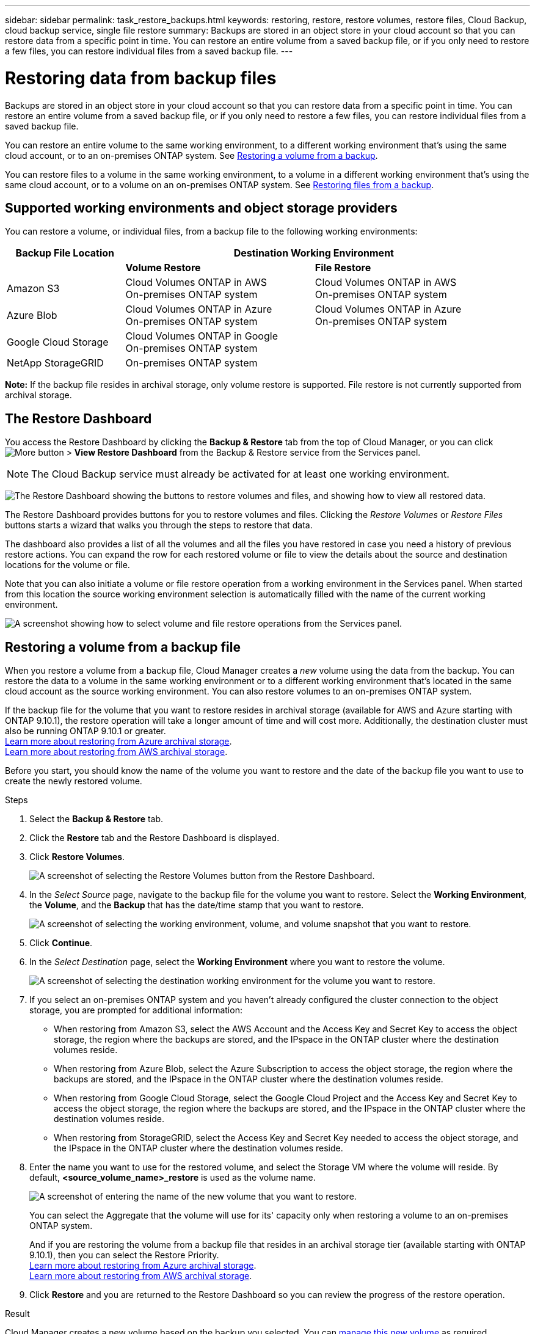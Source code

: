 ---
sidebar: sidebar
permalink: task_restore_backups.html
keywords: restoring, restore, restore volumes, restore files, Cloud Backup, cloud backup service, single file restore
summary: Backups are stored in an object store in your cloud account so that you can restore data from a specific point in time. You can restore an entire volume from a saved backup file, or if you only need to restore a few files, you can restore individual files from a saved backup file.
---

= Restoring data from backup files
:hardbreaks:
:nofooter:
:icons: font
:linkattrs:
:imagesdir: ./media/

[.lead]
Backups are stored in an object store in your cloud account so that you can restore data from a specific point in time. You can restore an entire volume from a saved backup file, or if you only need to restore a few files, you can restore individual files from a saved backup file.

You can restore an entire volume to the same working environment, to a different working environment that's using the same cloud account, or to an on-premises ONTAP system. See <<Restoring a volume from a backup file,Restoring a volume from a backup>>.

You can restore files to a volume in the same working environment, to a volume in a different working environment that's using the same cloud account, or to a volume on an on-premises ONTAP system. See <<Restoring files from a backup,Restoring files from a backup>>.

== Supported working environments and object storage providers

You can restore a volume, or individual files, from a backup file to the following working environments:

[cols=3*,options="header",cols="25,40,40",width="95%"]
|===

| Backup File Location
2+^| Destination Working Environment

| | *Volume Restore* | *File Restore*
| Amazon S3 | Cloud Volumes ONTAP in AWS
On-premises ONTAP system
| Cloud Volumes ONTAP in AWS
On-premises ONTAP system
| Azure Blob | Cloud Volumes ONTAP in Azure
On-premises ONTAP system | Cloud Volumes ONTAP in Azure
On-premises ONTAP system
| Google Cloud Storage | Cloud Volumes ONTAP in Google
On-premises ONTAP system |
| NetApp StorageGRID | On-premises ONTAP system |

|===

*Note:* If the backup file resides in archival storage, only volume restore is supported. File restore is not currently supported from archival storage.

== The Restore Dashboard

You access the Restore Dashboard by clicking the *Backup & Restore* tab from the top of Cloud Manager, or you can click image:screenshot_gallery_options.gif[More button] > *View Restore Dashboard* from the Backup & Restore service from the Services panel.

NOTE: The Cloud Backup service must already be activated for at least one working environment.

image:screenshot_restore_dashboard.png["The Restore Dashboard showing the buttons to restore volumes and files, and showing how to view all restored data."]

The Restore Dashboard provides buttons for you to restore volumes and files. Clicking the _Restore Volumes_ or _Restore Files_ buttons starts a wizard that walks you through the steps to restore that data.

The dashboard also provides a list of all the volumes and all the files you have restored in case you need a history of previous restore actions. You can expand the row for each restored volume or file to view the details about the source and destination locations for the volume or file.

Note that you can also initiate a volume or file restore operation from a working environment in the Services panel. When started from this location the source working environment selection is automatically filled with the name of the current working environment.

image:screenshot_restore_services_actions.png[A screenshot showing how to select volume and file restore operations from the Services panel.]

== Restoring a volume from a backup file

When you restore a volume from a backup file, Cloud Manager creates a _new_ volume using the data from the backup. You can restore the data to a volume in the same working environment or to a different working environment that's located in the same cloud account as the source working environment. You can also restore volumes to an on-premises ONTAP system.

If the backup file for the volume that you want to restore resides in archival storage (available for AWS and Azure starting with ONTAP 9.10.1), the restore operation will take a longer amount of time and will cost more. Additionally, the destination cluster must also be running ONTAP 9.10.1 or greater.
link:reference-azure-backup-tiers.html[Learn more about restoring from Azure archival storage].
link:reference-aws-backup-tiers.html[Learn more about restoring from AWS archival storage].

Before you start, you should know the name of the volume you want to restore and the date of the backup file you want to use to create the newly restored volume.

.Steps

. Select the *Backup & Restore* tab.

. Click the *Restore* tab and the Restore Dashboard is displayed.

. Click *Restore Volumes*.
+
image:screenshot_restore_volume_selection.png[A screenshot of selecting the Restore Volumes button from the Restore Dashboard.]

. In the _Select Source_ page, navigate to the backup file for the volume you want to restore. Select the *Working Environment*, the *Volume*, and the *Backup* that has the date/time stamp that you want to restore.
+
image:screenshot_restore_select_volume_snapshot.png["A screenshot of selecting the working environment, volume, and volume snapshot that you want to restore."]

. Click *Continue*.

. In the _Select Destination_ page, select the *Working Environment* where you want to restore the volume.
+
image:screenshot_restore_select_work_env_volume.png[A screenshot of selecting the destination working environment for the volume you want to restore.]
+
. If you select an on-premises ONTAP system and you haven't already configured the cluster connection to the object storage, you are prompted for additional information:
+
* When restoring from Amazon S3, select the AWS Account and the Access Key and Secret Key to access the object storage, the region where the backups are stored, and the IPspace in the ONTAP cluster where the destination volumes reside.
* When restoring from Azure Blob, select the Azure Subscription to access the object storage, the region where the backups are stored, and the IPspace in the ONTAP cluster where the destination volumes reside.
* When restoring from Google Cloud Storage, select the Google Cloud Project and the Access Key and Secret Key to access the object storage, the region where the backups are stored, and the IPspace in the ONTAP cluster where the destination volumes reside.
* When restoring from StorageGRID, select the Access Key and Secret Key needed to access the object storage, and the IPspace in the ONTAP cluster where the destination volumes reside.

. Enter the name you want to use for the restored volume, and select the Storage VM where the volume will reside. By default, *<source_volume_name>_restore* is used as the volume name.
+
image:screenshot_restore_new_vol_name.png[A screenshot of entering the name of the new volume that you want to restore.]
+
You can select the Aggregate that the volume will use for its' capacity only when restoring a volume to an on-premises ONTAP system.
+
And if you are restoring the volume from a backup file that resides in an archival storage tier (available starting with ONTAP 9.10.1), then you can select the Restore Priority.
link:reference-azure-backup-tiers.html[Learn more about restoring from Azure archival storage].
link:reference-aws-backup-tiers.html[Learn more about restoring from AWS archival storage].

. Click *Restore* and you are returned to the Restore Dashboard so you can review the progress of the restore operation.

.Result

Cloud Manager creates a new volume based on the backup you selected. You can link:task_managing_storage.html#managing-existing-volumes[manage this new volume^] as required.

== Restoring files from a backup

If you only need to restore a few files from a volume, you can choose to restore individual files instead of restoring the entire volume. You can restore files to a volume in the same working environment, or to a different working environment that's using the same cloud account. You can also restore files to an on-premises ONTAP system.

All the files are restored to the same destination volume that you choose. If you want to restore files to different volumes, you need run the restore process a second time.

TIP: You can't restore individual files if the backup file resides in archival storage (available starting with ONTAP 9.10.1). In this case, you can either restore files from a backup file that has not been archived, or you can restore the entire volume from the archived backup.

=== Prerequisites

* The ONTAP version must be 9.6 or greater in your Cloud Volumes ONTAP or on-premises ONTAP systems to perform file restore operations.

* Restoring individual files from a backup file uses a separate Restore instance/virtual machine. See the link:task_backup_to_s3.html#requirements[AWS Requirements] or link:task_backup_to_azure.html#requirements[Azure Requirements] to make sure your environment is ready.

* Restoring files also requires that specific EC2 permissions are added to the user role that provides Cloud Manager with permissions.  link:task_backup_onprem_to_aws.html#preparing-amazon-s3-for-backups[Make sure all the permissions are configured correctly].

* AWS cross-account restore requires manual action in the cloud provider console. See the AWS topic https://docs.aws.amazon.com/AmazonS3/latest/dev/example-walkthroughs-managing-access-example2.html[granting cross-account bucket permissions^] for details.

=== File Restore process

The process goes like this:

. When you want to restore one or more files from a volume, click the *Restore* tab, click *Restore Files*, and select the backup file in which the file (or files) reside.

. The Restore instance starts up and displays the folders and files that exist within the backup file.
+
*Note:* The Restore instance is deployed in your cloud providers' environment the first time you restore a file.

. Choose the file (or files) that you want to restore from that backup.

. Select the location where you want the file(s) to be restored (the working environment, volume, and folder), and click *Restore*.

. The file(s) are restored, and then the Restore instance is shut down to save costs after a period of inactivity.

=== Restoring files from a backup file

Follow these steps to restore files from a volume backup to a volume. You should know the name of the volume and the date of the backup file that you want to use to restore the file, or files. This functionality uses Live Browsing so that you can view the list of directories and files within the backup file.

The following video shows a quick walkthrough of restoring a single file:

video::ROAY6gPL9N0[youtube, width=848, height=480]

.Steps

. Select the *Backup & Restore* tab.

. Click the *Restore* tab and the Restore Dashboard is displayed.

. Click the *Restore Files* button.
+
image:screenshot_restore_files_selection.png[A screenshot of selecting the Restore Volumes button from the Restore Dashboard.]

. In the _Select Source_ page, navigate to the backup file for the volume that contains the files you want to restore. Select the *Working Environment*, the *Volume*, and the *Backup* that has the date/time stamp from which you want to restore files.
+
image:screenshot_restore_select_source.png[A screenshot of selecting the volume and backup for the files you want to restore.]

. Click *Continue* and the Restore instance is started. After a few minutes the Restore instance displays the list of folders and files from the volume backup.
+
*Note:* The Restore instance is deployed in your cloud providers' environment the first time you restore a file, so this step could take a few minutes longer the first time.
+
image:screenshot_restore_select_files.png[A screenshot of the Select Files page so you can navigate to the files you want to restore.]

. In the _Select Files_ page, select the file or files that you want to restore and click *Continue*.
* You can click the search icon and enter the name of the file to navigate directly to the file.
* You can click the file name if you see it.
* You can navigate down levels in folders using the image:button_subfolder.png[] button at the end of the row to find the file.
+
As you select files they are added to the left side of the page so you can see the files that you have already chosen. You can remove a file from this list if needed by clicking the *x* next to the file name.

. In the _Select Destination_ page, select the *Working Environment* where you want to restore the files.
+
image:screenshot_restore_select_work_env.png[A screenshot of selecting the destination working environment for the files you want to restore.]
+
If you select an on-premises cluster and you haven't already configured the cluster connection to the object storage, you are prompted for additional information:
+
* When restoring from Amazon S3, enter the IPspace in the ONTAP cluster where the destination volumes reside, and the AWS Access Key and Secret Key needed to access the object storage.
* When restoring from Azure Blob, enter the IPspace in the ONTAP cluster where the destination volumes reside.
// * When restoring from Google Cloud Storage, enter the IPspace in the ONTAP cluster where the destination volumes reside, and the Access Key and Secret Key needed to access the object storage.

. Then select the *Volume* and the *Folder* where you want to restore the files.
+
image:screenshot_restore_select_dest.png[A screenshot of selecting the volume and folder for the files you want to restore.]
+
You have a few options for the location when restoring files.

+
* When you have chosen *Select Target Folder*, as shown above:
+
** You can select any folder.
** You can hover over a folder and click image:button_subfolder.png[] at the end of the row to drill down into subfolders, and then select a folder.

+
* If you have selected the same destination Working Environment and Volume as where the source file was located, you can select *Maintain Source Folder Path* to restore the file, or all files, to the same folder where they existed in the source structure. All the same folders and sub-folders must already exist; folders are not created.

. Click *Restore* and you are returned to the Restore Dashboard so you can review the progress of the restore operation.

The Restore instance is shut down after a certain period of inactivity to save you money so that you incur costs only when it is active.

